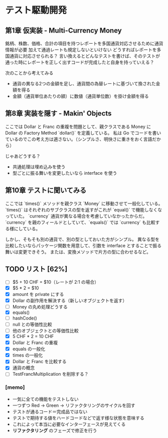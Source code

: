 * テスト駆動開発
** 第1章 仮実装 - Multi-Currency Money
銘柄、株数、価格、合計の項目を持つレポートを多国通貨対応させるために通貨情報が必要
加えて通過レートも規定しないといけない
どうすればレポートを多国通貨に対応させられる？
言い換えるとどんなテストを書けば、そのテストが通った時にレポートを正しく出すコードが完成したと自身を持っていえる？

次のことから考えてみる
- 通貨の異なる2つの金額を足し、通貨間の為替レートに基づいて換された金額を得る
- 金額（通貨単位あたりの額）に数値（通貨単位数）を掛け金額を得る

** 第8章 実装を隠す - Makin' Objects
ここでは Dollar と Franc の重複を問題として、親クラスである Money に Dollar の Factory Method `dollar()` を定義している。
私は Go でコードを書いているのでこの考え方は適さない。（シンプルさ、明快さに重きをおく言語だから）

じゃあどうする？
- 共通処理は埋め込みを使う
- 型ごとに振る舞いを変更したいなら interface を使う

** 第10章 テストに聞いてみる
ここでは `times()` メソッドを親クラス `Money` に移動させて一般化している。
`times()` はそれぞれのサブクラスの型を返すがこれが `equal()` で機能しなくなっていた。
`currency` 通貨が異なる場合を考慮していなかったからだ。
`currency` を親のフィールドとしていて、`equals()` では `currency` も比較する様にしている。

しかし、そもそも別の通貨で、別の型としておいた方がシンプル。
異なる型を比較したいならパッケージ関数を用意して、引数を interface とすることで振る舞いは変更できそう。
または、変換メソッドで片方の型に合わせるなど。

** TODO リスト [62%]
# 次にやることは太字にする
# 作業が終わったら打ち消し線を引いたりチェックする
- [ ] $5 + 10 CHF = $10（レートが 2:1 の場合）
- [X] $5 * 2 = $10
- [X] amount を private にする
- [X] Dollar の副作用を解決する（新しいオブジェクトを返す）
- [ ] Money の丸め処理どうする
- [X] equals()
- [ ] hashCode()
- [ ] null との等価性比較
- [ ] 他のオブジェクトとの等価性比較
- [X] 5 CHF * 2 = 10 CHF
- [X] Dollar と Franc の重複
- [X] equals の一般化
- [X] times の一般化
- [X] Dollar と Franc を比較する
- [X] 通貨の概念
- [ ] TestFrancMultiplication を削除する？

*** [memo]
- 一気に全ての機能をテストしない
- 一つずつ Red -> Green -> リファクタリングのサイクルを回す
- テストが通るコード＝完成品ではない
- テストで期待する値をハードコードなどで返す様な状態を意味する
- これによって本当に必要なインターフェースが見えてくる
- *リファクタリング* のフェーズで修正を行う
